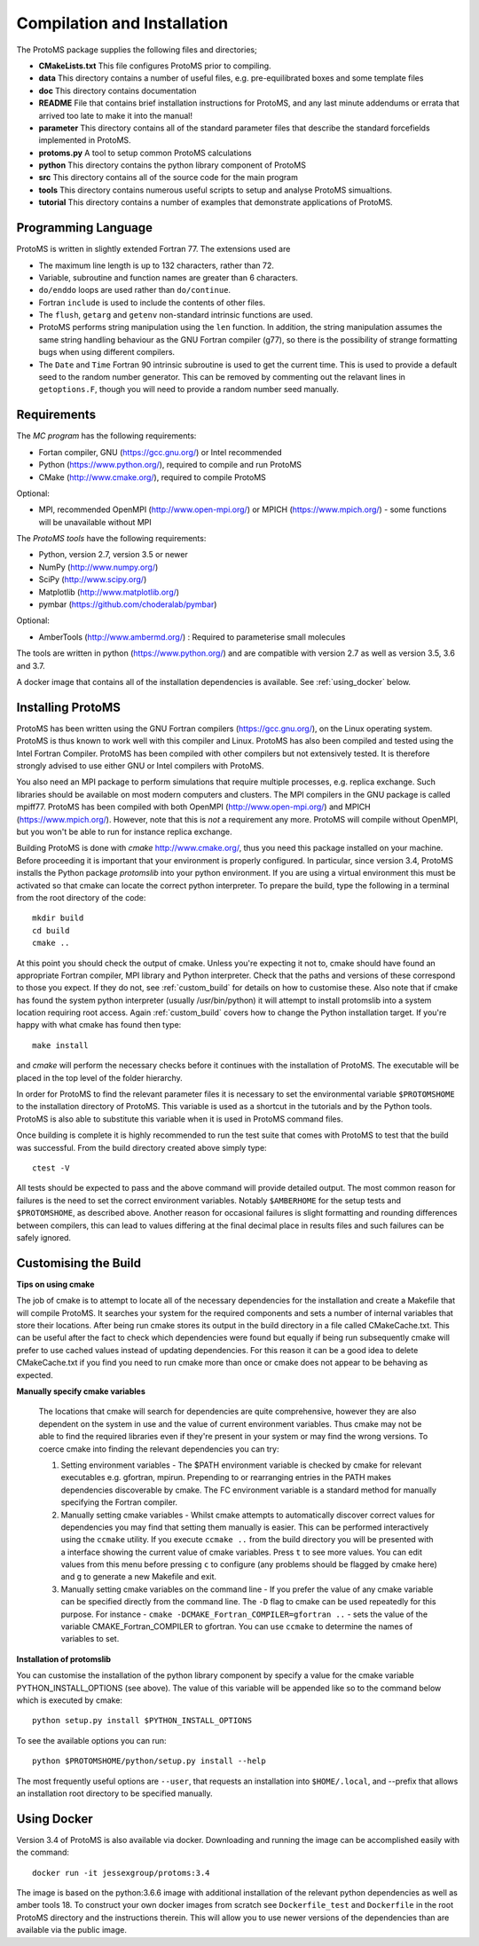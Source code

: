 *****************************
Compilation and Installation
*****************************

The ProtoMS package supplies the following files and directories;

* **CMakeLists.txt** This file configures ProtoMS prior to compiling.

* **data** This directory contains a number of useful files, e.g. pre-equilibrated boxes and some template files

* **doc** This directory contains documentation

* **README** File that contains brief installation instructions for ProtoMS, and any last minute addendums or errata that arrived too late to make it into the manual!

* **parameter** This directory contains all of the standard parameter files that describe the standard forcefields implemented in ProtoMS.

* **protoms.py** A tool to setup common ProtoMS calculations

* **python** This directory contains the python library component of ProtoMS

* **src** This directory contains all of the source code for the main program

* **tools** This directory contains numerous useful scripts to setup and analyse ProtoMS simualtions.

* **tutorial** This directory contains a number of examples that demonstrate applications of ProtoMS.


.. _fortran77:

====================
Programming Language
====================

ProtoMS is written in slightly extended Fortran 77. The extensions used are

* The maximum line length is up to 132 characters, rather than 72.

* Variable, subroutine and function names are greater than 6 characters.

* ``do/enddo`` loops are used rather than ``do/continue``.

* Fortran ``include`` is used to include the contents of other files.

* The ``flush``, ``getarg`` and ``getenv`` non-standard intrinsic functions are used.

* ProtoMS performs string manipulation using the ``len`` function. In addition, the string manipulation assumes the same string handling behaviour as the GNU Fortran compiler (g77), so there is the possibility of strange formatting bugs when using different compilers.

* The ``Date`` and ``Time`` Fortran 90 intrinsic subroutine is used to get the current time. This is used to provide a default seed to the random number generator. This can be removed by commenting out the relavant lines in ``getoptions.F``, though you will need to provide a random number seed manually.

=================
Requirements
=================

The *MC program* has the following requirements:

* Fortan compiler, GNU (https://gcc.gnu.org/) or Intel recommended
* Python (https://www.python.org/), required to compile and run ProtoMS
* CMake (http://www.cmake.org/), required to compile ProtoMS

Optional:

* MPI, recommended OpenMPI (http://www.open-mpi.org/) or MPICH (https://www.mpich.org/) - some functions will be unavailable without MPI


The *ProtoMS tools* have the following requirements:

* Python, version 2.7, version 3.5 or newer
* NumPy (http://www.numpy.org/)
* SciPy (http://www.scipy.org/)
* Matplotlib (http://www.matplotlib.org/)
* pymbar (https://github.com/choderalab/pymbar)

Optional:

* AmberTools (http://www.ambermd.org/)          : Required to parameterise small molecules
The tools are written in python (https://www.python.org/) and are compatible with version 2.7 as well as version 3.5, 3.6 and 3.7.

A docker image that contains all of the installation dependencies is available. See :ref:`using_docker` below.

==================
Installing ProtoMS
==================

ProtoMS has been written using the GNU Fortran compilers (https://gcc.gnu.org/), on the Linux operating system. ProtoMS is thus known to work well with this compiler and Linux. ProtoMS has also been compiled and tested using the Intel Fortran Compiler. ProtoMS has been compiled with other compilers but not extensively tested. It is therefore strongly advised to use either GNU or Intel compilers with ProtoMS.

You also need an MPI package to perform simulations that require multiple processes, e.g. replica exchange. Such libraries should be available on most modern computers and clusters. The MPI compilers in the GNU package is called mpiff77. ProtoMS has been compiled with both OpenMPI (http://www.open-mpi.org/) and MPICH (https://www.mpich.org/). However, note that this is *not* a requirement any more. ProtoMS will compile without OpenMPI, but you won't be able to run for instance replica exchange.

Building ProtoMS is done with *cmake* http://www.cmake.org/, thus you need this package installed on your machine. Before proceeding it is important that your environment is properly configured. In particular, since version 3.4, ProtoMS installs the Python package *protomslib* into your python environment. If you are using a virtual environment this must be activated so that cmake can locate the correct python interpreter. To prepare the build, type the following in a terminal from the root directory of the code::

  mkdir build
  cd build
  cmake ..

At this point you should check the output of cmake. Unless you're expecting it not to, cmake should have found an appropriate Fortran compiler,  MPI library and Python interpreter. Check that the paths and versions of these correspond to those you expect. If they do not, see :ref:`custom_build` for details on how to customise these. Also note that if cmake has found the system python interpreter (usually /usr/bin/python) it will attempt to install protomslib into a system location requiring root access. Again :ref:`custom_build` covers how to change the Python installation target. If you're happy with what cmake has found then type::

  make install

and *cmake* will perform the necessary checks before it continues with the installation of ProtoMS. The executable will be placed in the top level of the folder hierarchy.

In order for ProtoMS to find the relevant parameter files it is necessary to set the environmental variable ``$PROTOMSHOME`` to the installation directory of ProtoMS. This variable is used as a shortcut in the tutorials and by the Python tools. ProtoMS is also able to substitute this variable when it is used in ProtoMS command files.

Once building is complete it is highly recommended to run the test suite that comes with ProtoMS to test that the build was successful. From the build directory created above simply type::

  ctest -V

All tests should be expected to pass and the above command will provide detailed output. The most common reason for failures is the need to set the correct environment variables. Notably ``$AMBERHOME`` for the setup tests and ``$PROTOMSHOME``, as described above. Another reason for occasional failures is slight formatting and rounding differences between compilers, this can lead to values differing at the final decimal place in results files and such failures can be safely ignored.

.. _custom_build:

======================
Customising the Build
======================

**Tips on using cmake**

The job of cmake is to attempt to locate all of the necessary dependencies for the installation and create a Makefile that will compile ProtoMS. It searches your system for the required components and sets a number of internal variables that store their locations. After being run cmake stores its output in the build directory in a file called CMakeCache.txt. This can be useful after the fact to check which dependencies were found but equally if being run subsequently cmake will prefer to use cached values instead of updating dependencies. For this reason it can be a good idea to delete CMakeCache.txt if you find you need to run cmake more than once or cmake does not appear to be behaving as expected.

**Manually specify cmake variables**

 The locations that cmake will search for dependencies are quite comprehensive, however they are also dependent on the system in use and the value of current environment variables. Thus cmake may not be able to find the required libraries even if they're present in your system or may find the wrong versions. To coerce cmake into finding the relevant dependencies you can try:

 1. Setting environment variables - The $PATH environment variable is checked by cmake for relevant executables e.g. gfortran, mpirun. Prepending to or rearranging entries in the PATH makes dependencies discoverable by cmake. The FC environment variable is a standard method for manually specifying the Fortran compiler.
 2. Manually setting cmake variables - Whilst cmake attempts to automatically discover correct values for dependencies you may find that setting them manually is easier. This can be performed interactively using the ``ccmake`` utility. If you execute ``ccmake ..`` from the build directory you will be presented with a interface showing the current value of cmake variables. Press ``t`` to see more values. You can edit values from this menu before pressing ``c`` to configure (any problems should be flagged by cmake here) and ``g`` to generate a new Makefile and exit.
 3. Manually setting cmake variables on the command line - If you prefer the value of any cmake variable can be specified directly from the command line. The ``-D`` flag to cmake can be used repeatedly for this purpose. For instance - ``cmake -DCMAKE_Fortran_COMPILER=gfortran ..`` - sets the value of the  variable CMAKE_Fortran_COMPILER to gfortran. You can use ``ccmake`` to determine the names of variables to set.
  
**Installation of protomslib**

You can customise the installation of the python library component by specify a value for the cmake variable PYTHON_INSTALL_OPTIONS (see above). The value of this variable will be appended like so to the command below which is executed by cmake::

  python setup.py install $PYTHON_INSTALL_OPTIONS

To see the available options you can run::

  python $PROTOMSHOME/python/setup.py install --help

The most frequently useful options are ``--user``, that requests an installation into ``$HOME/.local``, and --prefix that allows an installation root directory to be specified manually.

.. _using_docker:

============
Using Docker
============

Version 3.4 of ProtoMS is also available via docker. Downloading and running the image can be accomplished easily with the command::

  docker run -it jessexgroup/protoms:3.4

The image is based on the python:3.6.6 image with additional installation of the relevant python dependencies as well as amber tools 18. To construct your own docker images from scratch see ``Dockerfile_test`` and ``Dockerfile`` in the root ProtoMS directory and the instructions therein. This will allow you to use newer versions of the dependencies than are available via the public image.
